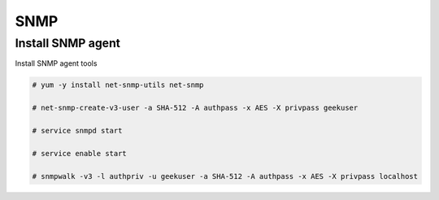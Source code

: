 
SNMP
====

Install SNMP agent
''''''''''''''''''

Install SNMP agent tools

.. code-block:: shell

   # yum -y install net-snmp-utils net-snmp
   
   # net-snmp-create-v3-user -a SHA-512 -A authpass -x AES -X privpass geekuser
   
   # service snmpd start

   # service enable start
 
   # snmpwalk -v3 -l authpriv -u geekuser -a SHA-512 -A authpass -x AES -X privpass localhost
   
   
